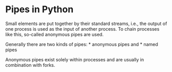 * Pipes in Python
  :PROPERTIES:
  :CUSTOM_ID: pipes-in-python
  :END:

Small elements are put together by their standard streams, i.e., the
output of one process is used as the input of another process. To chain
processes like this, so-called anonymous pipes are used.

Generally there are two kinds of pipes: * anonymous pipes and * named
pipes

Anonymous pipes exist solely within processes and are usually in
combination with forks.
